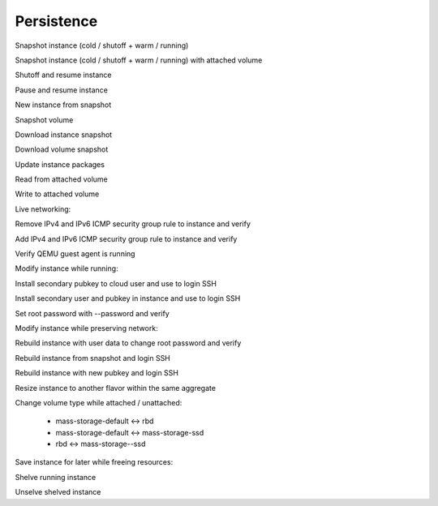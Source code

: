 ===========
Persistence
===========

Snapshot instance (cold / shutoff + warm / running)

Snapshot instance (cold / shutoff + warm / running) with attached volume

Shutoff and resume instance

Pause and resume instance

New instance from snapshot

Snapshot volume

Download instance snapshot

Download volume snapshot

Update instance packages

Read from attached volume

Write to attached volume


Live networking:

Remove IPv4 and IPv6 ICMP security group rule to instance and verify

Add IPv4 and IPv6 ICMP security group rule to instance and verify


Verify QEMU guest agent is running


Modify instance while running:

Install secondary pubkey to cloud user and use to login SSH

Install secondary user and pubkey in instance and use to login SSH

Set root password with --password and verify


Modify instance while preserving network:

Rebuild instance with user data to change root password and verify

Rebuild instance from snapshot and login SSH

Rebuild instance with new pubkey and login SSH

Resize instance to another flavor within the same aggregate


Change volume type while attached / unattached:

  * mass-storage-default <-> rbd
  * mass-storage-default <-> mass-storage-ssd
  * rbd <-> mass-storage--ssd


Save instance for later while freeing resources:

Shelve running instance

Unselve shelved instance

